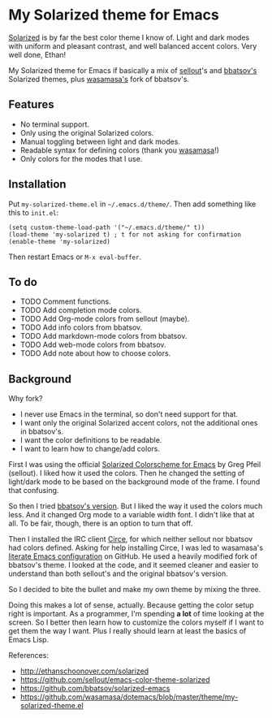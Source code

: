* My Solarized theme for Emacs

[[http://ethanschoonover.com/solarized][Solarized]] is by far the best color theme I know of. Light and dark
modes with uniform and pleasant contrast, and well balanced accent
colors. Very well done, Ethan!

My Solarized theme for Emacs if basically a mix of [[https://github.com/sellout/emacs-color-theme-solarized][sellout]]'s and
[[https://github.com/bbatsov/solarized-emacs][bbatsov's]] Solarized themes, plus [[https://github.com/wasamasa/dotemacs][wasamasa's]] fork of bbatsov's.

** Features

- No terminal support.
- Only using the original Solarized colors.
- Manual toggling between light and dark modes.
- Readable syntax for defining colors (thank you [[https://github.com/wasamasa/dotemacs/blob/master/theme/my-solarized-theme.el][wasamasa]]!)
- Only colors for the modes that I use.

** Installation

Put =my-solarized-theme.el= in =~/.emacs.d/theme/=. Then add something
like this to =init.el=:

#+BEGIN_SRC elisp
(setq custom-theme-load-path '("~/.emacs.d/theme/" t))
(load-theme 'my-solarized t) ; t for not asking for confirmation
(enable-theme 'my-solarized)
#+END_SRC

Then restart Emacs or =M-x eval-buffer=.

** To do

- TODO Comment functions.
- TODO Add completion mode colors.
- TODO Add Org-mode colors from sellout (maybe).
- TODO Add info colors from bbatsov.
- TODO Add markdown-mode colors from bbatsov.
- TODO Add web-mode colors from bbatsov.
- TODO Add note about how to choose colors.

** Background

Why fork?

- I never use Emacs in the terminal, so don't need support for that.
- I want only the original Solarized accent colors, not the additional
  ones in bbatsov's.
- I want the color definitions to be readable.
- I want to learn how to change/add colors.

First I was using the official [[https://github.com/sellout/emacs-color-theme-solarized][Solarized Colorscheme for Emacs]] by Greg
Pfeil (sellout). I liked how it used the colors. Then he changed the
setting of light/dark mode to be based on the background mode of the
frame. I found that confusing.

So then I tried [[https://github.com/bbatsov/solarized-emacs][bbatsov's version]]. But I liked the way it used the
colors much less. And it changed Org mode to a variable width font. I
didn't like that at all. To be fair, though, there is an option to
turn that off.

Then I installed the IRC client [[https://github.com/jorgenschaefer/circe][Circe]], for which neither sellout nor
bbatsov had colors defined. Asking for help installing Circe, I was
led to wasamasa's [[https://github.com/wasamasa/dotemacs][literate Emacs configuration]] on GitHub. He used a
heavily modified fork of bbatsov's theme. I looked at the code, and it
seemed cleaner and easier to understand than both sellout's and the
original bbatsov's version.

So I decided to bite the bullet and make my own theme by mixing the
three.

Doing this makes a lot of sense, actually. Because getting the color
setup right is important. As a programmer, I'm spending *a lot* of
time looking at the screen. So I better then learn how to customize
the colors myself if I want to get them the way I want. Plus I really
should learn at least the basics of Emacs Lisp.

References:

    * http://ethanschoonover.com/solarized
    * https://github.com/sellout/emacs-color-theme-solarized
    * https://github.com/bbatsov/solarized-emacs
    * https://github.com/wasamasa/dotemacs/blob/master/theme/my-solarized-theme.el



